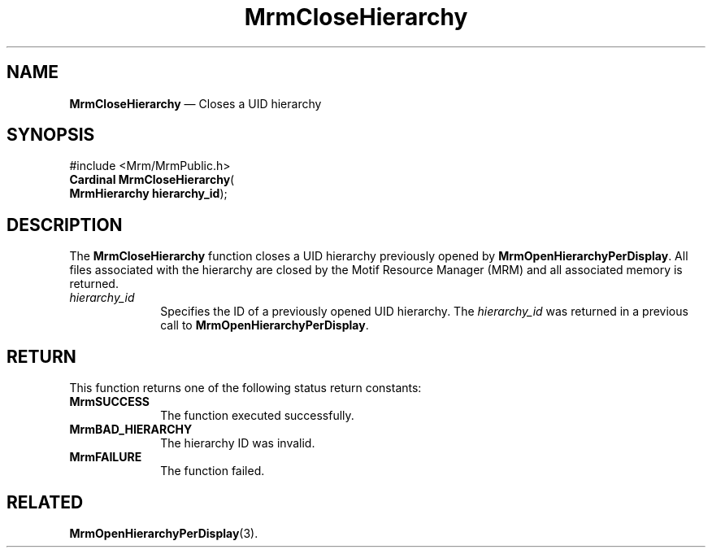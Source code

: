 '\" t
...\" CloseHie.sgm /main/9 1996/09/08 21:24:38 rws $
.de P!
.fl
\!!1 setgray
.fl
\\&.\"
.fl
\!!0 setgray
.fl			\" force out current output buffer
\!!save /psv exch def currentpoint translate 0 0 moveto
\!!/showpage{}def
.fl			\" prolog
.sy sed -e 's/^/!/' \\$1\" bring in postscript file
\!!psv restore
.
.de pF
.ie     \\*(f1 .ds f1 \\n(.f
.el .ie \\*(f2 .ds f2 \\n(.f
.el .ie \\*(f3 .ds f3 \\n(.f
.el .ie \\*(f4 .ds f4 \\n(.f
.el .tm ? font overflow
.ft \\$1
..
.de fP
.ie     !\\*(f4 \{\
.	ft \\*(f4
.	ds f4\"
'	br \}
.el .ie !\\*(f3 \{\
.	ft \\*(f3
.	ds f3\"
'	br \}
.el .ie !\\*(f2 \{\
.	ft \\*(f2
.	ds f2\"
'	br \}
.el .ie !\\*(f1 \{\
.	ft \\*(f1
.	ds f1\"
'	br \}
.el .tm ? font underflow
..
.ds f1\"
.ds f2\"
.ds f3\"
.ds f4\"
.ta 8n 16n 24n 32n 40n 48n 56n 64n 72n 
.TH "MrmCloseHierarchy" "library call"
.SH "NAME"
\fBMrmCloseHierarchy\fP \(em Closes a UID hierarchy
.iX "MrmCloseHierarchy"
.iX "uil functions" "MrmCloseHierarchy"
.iX "uid hierarchy"
.SH "SYNOPSIS"
.PP
.nf
#include <Mrm/MrmPublic\&.h>
\fBCardinal \fBMrmCloseHierarchy\fP\fR(
\fBMrmHierarchy \fBhierarchy_id\fR\fR);
.fi
.iX "MRM function" "MrmCloseHierarchy"
.iX "MrmCloseHierarchy" "definition"
.SH "DESCRIPTION"
.PP
The
\fBMrmCloseHierarchy\fP
function
.iX "MrmCloseHierarchy" "description"
closes a UID hierarchy previously opened by \fBMrmOpenHierarchyPerDisplay\fP\&.
All files associated with the hierarchy are closed by the
Motif Resource Manager (MRM) and all associated memory is returned\&.
.IP "\fIhierarchy_id\fP" 10
Specifies the ID of a previously opened UID hierarchy\&.
The \fIhierarchy_id\fP was returned in a previous call to
\fBMrmOpenHierarchyPerDisplay\fP\&.
.SH "RETURN"
.iX "MrmSUCCESS"
.iX "MrmBAD_HIERARCHY"
.iX "MrmFAILURE"
.PP
This function returns one of the following status return constants:
.IP "\fBMrmSUCCESS\fP" 10
The function executed successfully\&.
.IP "\fBMrmBAD_HIERARCHY\fP" 10
The hierarchy ID was invalid\&.
.IP "\fBMrmFAILURE\fP" 10
The function failed\&.
.SH "RELATED"
.PP
\fBMrmOpenHierarchyPerDisplay\fP(3)\&.
...\" created by instant / docbook-to-man, Sun 22 Dec 1996, 20:16

